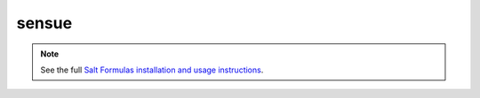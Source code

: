 =======
sensue
=======


.. note::

    See the full `Salt Formulas installation and usage instructions
    <http://docs.saltstack.com/topics/conventions/formulas.html>`_.


